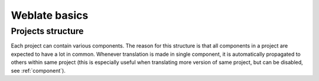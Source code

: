 Weblate basics
==============

Projects structure
------------------

Each project can contain various components. The reason for this structure is
that all components in a project are expected to have a lot in common.
Whenever translation is made in single component, it is automatically
propagated to others within same project (this is especially useful when
translating more version of same project, but can be disabled, see
:ref:`component`).
